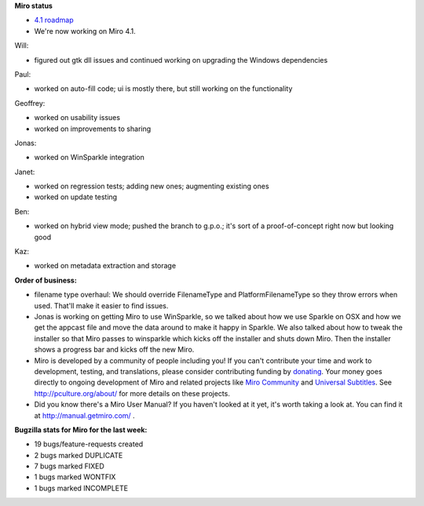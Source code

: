 .. title: Dev call July 13th, 2011
.. slug: devcall_20110713
.. date: 2011-07-13 12:55:49
.. tags: miro, work


**Miro status**

* `4.1 roadmap <http://bugzilla.pculture.org/roadmap.cgi?product=Miro&target=4.1>`_
* We're now working on Miro 4.1.

Will:

* figured out gtk dll issues and continued working on upgrading the
  Windows dependencies

Paul:

* worked on auto-fill code; ui is mostly there, but still working on
  the functionality

Geoffrey:

* worked on usability issues
* worked on improvements to sharing

Jonas:

* worked on WinSparkle integration

Janet:

* worked on regression tests; adding new ones; augmenting existing
  ones
* worked on update testing

Ben:

* worked on hybrid view mode; pushed the branch to g.p.o.; it's sort
  of a proof-of-concept right now but looking good

Kaz:

* worked on metadata extraction and storage


**Order of business:**

* filename type overhaul: We should override FilenameType and
  PlatformFilenameType so they throw errors when used.  That'll make
  it easier to find issues.
* Jonas is working on getting Miro to use WinSparkle, so we talked
  about how we use Sparkle on OSX and how we get the appcast file and
  move the data around to make it happy in Sparkle.  We also talked
  about how to tweak the installer so that Miro passes to winsparkle
  which kicks off the installer and shuts down Miro.  Then the
  installer shows a progress bar and kicks off the new Miro.

* Miro is developed by a community of people including you!  If you
  can't contribute your time and work to development, testing, and
  translations, please consider contributing funding by `donating
  <https://www.miroguide.com/donate>`_.  Your money goes directly to
  ongoing development of Miro and related projects like `Miro
  Community <http://mirocommunity.org/>`_ and `Universal Subtitles
  <http://universalsubtitles.org/>`_.  See
  http://pculture.org/about/ for more details on these projects.

* Did you know there's a Miro User Manual?  If you haven't looked at
  it yet, it's worth taking a look at.  You can find it at
  http://manual.getmiro.com/ .


**Bugzilla stats for Miro for the last week:**

* 19 bugs/feature-requests created
* 2 bugs marked DUPLICATE
* 7 bugs marked FIXED
* 1 bugs marked WONTFIX
* 1 bugs marked INCOMPLETE
